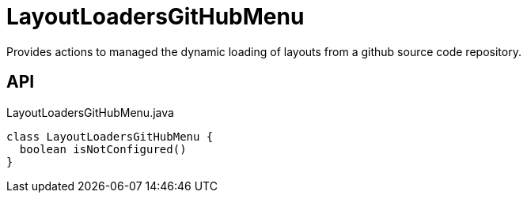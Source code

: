= LayoutLoadersGitHubMenu
:Notice: Licensed to the Apache Software Foundation (ASF) under one or more contributor license agreements. See the NOTICE file distributed with this work for additional information regarding copyright ownership. The ASF licenses this file to you under the Apache License, Version 2.0 (the "License"); you may not use this file except in compliance with the License. You may obtain a copy of the License at. http://www.apache.org/licenses/LICENSE-2.0 . Unless required by applicable law or agreed to in writing, software distributed under the License is distributed on an "AS IS" BASIS, WITHOUT WARRANTIES OR  CONDITIONS OF ANY KIND, either express or implied. See the License for the specific language governing permissions and limitations under the License.

Provides actions to managed the dynamic loading of layouts from a github source code repository.

== API

[source,java]
.LayoutLoadersGitHubMenu.java
----
class LayoutLoadersGitHubMenu {
  boolean isNotConfigured()
}
----

